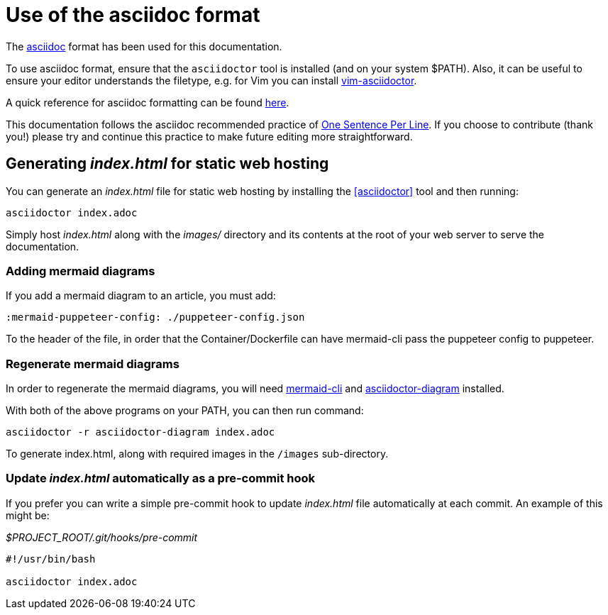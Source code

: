 = Use of the asciidoc format

The https://asciidoctor.org/[asciidoc] format has been used for this documentation.

To use asciidoc format, ensure that the `asciidoctor` tool is installed (and on your system $PATH).
Also, it can be useful to ensure your editor understands the filetype, e.g. for Vim you can install https://github.com/habamax/vim-asciidoctor[vim-asciidoctor].

A quick reference for asciidoc formatting can be found https://docs.asciidoctor.org/asciidoc/latest/syntax-quick-reference/[here].

This documentation follows the asciidoc recommended practice of https://asciidoctor.org/docs/asciidoc-recommended-practices/#one-sentence-per-line[One Sentence Per Line]. 
If you choose to contribute (thank you!) please try and continue this practice to make future editing more straightforward.

== Generating _index.html_ for static web hosting

You can generate an _index.html_ file for static web hosting by installing the <<asciidoctor>> tool and then running:

[source,bash]
----
asciidoctor index.adoc
----

Simply host _index.html_ along with the _images/_ directory and its contents at the root of your web server to serve the documentation.

=== Adding mermaid diagrams

If you add a mermaid diagram to an article, you must add:

----
:mermaid-puppeteer-config: ./puppeteer-config.json
----

To the header of the file, in order that the Container/Dockerfile can have mermaid-cli pass the puppeteer config to puppeteer.

=== Regenerate mermaid diagrams

In order to regenerate the mermaid diagrams, you will need https://github.com/mermaid-js/mermaid-cli[mermaid-cli] and https://docs.asciidoctor.org/diagram-extension/latest/[asciidoctor-diagram] installed.

With both of the above programs on your PATH, you can then run command:

[source,shell]
----
asciidoctor -r asciidoctor-diagram index.adoc
----

To generate index.html, along with required images in the `/images` sub-directory.

=== Update _index.html_ automatically as a pre-commit hook

If you prefer you can write a simple pre-commit hook to update _index.html_ file automatically at each commit.
An example of this might be:

._$PROJECT_ROOT/.git/hooks/pre-commit_
[source,bash]
----
#!/usr/bin/bash

asciidoctor index.adoc
----
